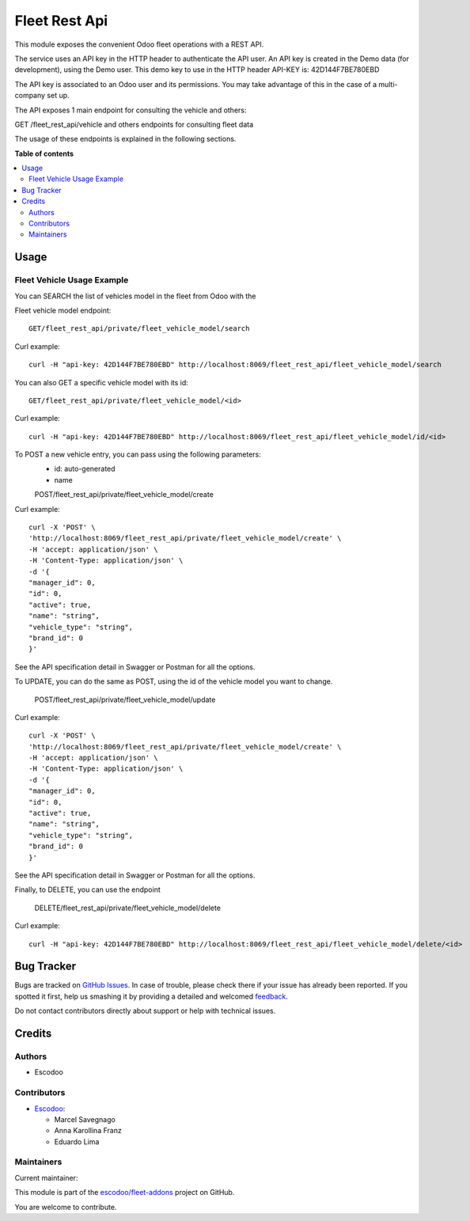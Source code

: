 ==============
Fleet Rest Api
==============

.. !!!!!!!!!!!!!!!!!!!!!!!!!!!!!!!!!!!!!!!!!!!!!!!!!!!!
   !! This file is generated by oca-gen-addon-readme !!
   !! changes will be overwritten.                   !!
   !!!!!!!!!!!!!!!!!!!!!!!!!!!!!!!!!!!!!!!!!!!!!!!!!!!!

.. |badge1| image:: https://img.shields.io/badge/maturity-Beta-yellow.png
    :target: https://odoo-community.org/page/development-status
    :alt: Beta
.. |badge2| image:: https://img.shields.io/badge/licence-LGPL--3-blue.png
    :target: http://www.gnu.org/licenses/lgpl-3.0-standalone.html
    :alt: License: LGPL-3
.. |badge3| image:: https://img.shields.io/badge/github-escodoo%2Ffleet--addons-lightgray.png?logo=github
    :target: https://github.com/escodoo/fleet-addons/tree/14.0/fleet_rest_api
    :alt: escodoo/fleet-addons

|badge1| |badge2| |badge3| 

This module exposes the convenient Odoo fleet operations with a REST API.

The service uses an API key in the HTTP header to authenticate the API user. An API key is created in the Demo data (for development), using the Demo user. This demo key to use in the HTTP header API-KEY is: 42D144F7BE780EBD

The API key is associated to an Odoo user and its permissions. You may take advantage of this in the case of a multi-company set up.

The API exposes 1 main endpoint for consulting the vehicle and others:

GET /fleet_rest_api/vehicle
and others endpoints for consulting fleet data

The usage of these endpoints is explained in the following sections.

**Table of contents**

.. contents::
   :local:

Usage
=====

Fleet Vehicle Usage Example
~~~~~~~~~~~~~~~~~~~~~~~~~~~

You can SEARCH the list of vehicles model in the fleet from Odoo with the

Fleet vehicle model endpoint::

    GET/fleet_rest_api/private/fleet_vehicle_model/search

Curl example::

    curl -H "api-key: 42D144F7BE780EBD" http://localhost:8069/fleet_rest_api/fleet_vehicle_model/search

You can also GET a specific vehicle model with its id::

    GET/fleet_rest_api/private/fleet_vehicle_model/<id>

Curl example::

    curl -H "api-key: 42D144F7BE780EBD" http://localhost:8069/fleet_rest_api/fleet_vehicle_model/id/<id>

To POST a new vehicle entry, you can pass using the following parameters:
    * id: auto-generated
    * name

    POST/fleet_rest_api/private/fleet_vehicle_model/create

Curl example::

    curl -X 'POST' \
    'http://localhost:8069/fleet_rest_api/private/fleet_vehicle_model/create' \
    -H 'accept: application/json' \
    -H 'Content-Type: application/json' \
    -d '{
    "manager_id": 0,
    "id": 0,
    "active": true,
    "name": "string",
    "vehicle_type": "string",
    "brand_id": 0
    }'

See the API specification detail in Swagger or Postman for all the options.

To UPDATE, you can do the same as POST, using the id of the vehicle model you want to change.

    POST/fleet_rest_api/private/fleet_vehicle_model/update

Curl example::

    curl -X 'POST' \
    'http://localhost:8069/fleet_rest_api/private/fleet_vehicle_model/create' \
    -H 'accept: application/json' \
    -H 'Content-Type: application/json' \
    -d '{
    "manager_id": 0,
    "id": 0,
    "active": true,
    "name": "string",
    "vehicle_type": "string",
    "brand_id": 0
    }'

See the API specification detail in Swagger or Postman for all the options.

Finally, to DELETE, you can use the endpoint

    DELETE/fleet_rest_api/private/fleet_vehicle_model/delete

Curl example::

    curl -H "api-key: 42D144F7BE780EBD" http://localhost:8069/fleet_rest_api/fleet_vehicle_model/delete/<id>

Bug Tracker
===========

Bugs are tracked on `GitHub Issues <https://github.com/escodoo/fleet-addons/issues>`_.
In case of trouble, please check there if your issue has already been reported.
If you spotted it first, help us smashing it by providing a detailed and welcomed
`feedback <https://github.com/escodoo/fleet-addons/issues/new?body=module:%20fleet_rest_api%0Aversion:%2014.0%0A%0A**Steps%20to%20reproduce**%0A-%20...%0A%0A**Current%20behavior**%0A%0A**Expected%20behavior**>`_.

Do not contact contributors directly about support or help with technical issues.

Credits
=======

Authors
~~~~~~~

* Escodoo

Contributors
~~~~~~~~~~~~


* `Escodoo <https://www.escodoo.com.br>`_:

  * Marcel Savegnago
  * Anna Karollina Franz
  * Eduardo Lima

Maintainers
~~~~~~~~~~~

.. |maintainer-marcelsavegnago| image:: https://github.com/marcelsavegnago.png?size=40px
    :target: https://github.com/marcelsavegnago
    :alt: marcelsavegnago

Current maintainer:

|maintainer-marcelsavegnago| 

This module is part of the `escodoo/fleet-addons <https://github.com/escodoo/fleet-addons/tree/14.0/fleet_rest_api>`_ project on GitHub.

You are welcome to contribute.
